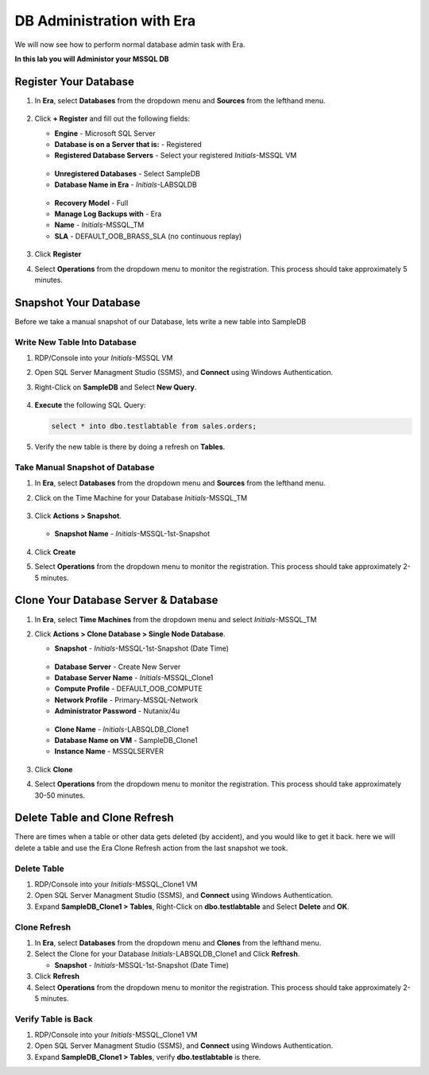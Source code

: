 .. _admin_mssqldb:

--------------------------
DB Administration with Era
--------------------------

We will now see how to perform normal database admin task with Era.

**In this lab you will Administor your MSSQL DB**

Register Your Database
++++++++++++++++++++++

#. In **Era**, select **Databases** from the dropdown menu and **Sources** from the lefthand menu.

   .. figure:: images/1.png

#. Click **+ Register** and fill out the following fields:

   - **Engine** - Microsoft SQL Server
   - **Database is on a Server that is:** - Registered
   - **Registered Database Servers** - Select your registered *Initials*\ -MSSQL VM

   .. figure:: images/2.png

   - **Unregistered Databases** - Select SampleDB
   - **Database Name in Era** - *Initials*\ -LABSQLDB

   .. figure:: images/3.png

   - **Recovery Model** - Full
   - **Manage Log Backups with** - Era
   - **Name** - *Initials*\ -MSSQL_TM
   - **SLA** - DEFAULT_OOB_BRASS_SLA (no continuous replay)

   .. figure:: images/4.png

#. Click **Register**

#. Select **Operations** from the dropdown menu to monitor the registration. This process should take approximately 5 minutes.

Snapshot Your Database
++++++++++++++++++++++

Before we take a manual snapshot of our Database, lets write a new table into SampleDB

Write New Table Into Database
.............................

#. RDP/Console into your *Initials*\ -MSSQL VM

#. Open SQL Server Managment Studio (SSMS), and **Connect** using Windows Authentication.

#. Right-Click on **SampleDB** and Select **New Query**.

   .. figure:: images/5.png

#. **Execute** the following SQL Query:

   .. code-block:: Bash

      select * into dbo.testlabtable from sales.orders;

   .. figure:: images/6.png

#. Verify the new table is there by doing a refresh on **Tables**.

Take Manual Snapshot of Database
................................

#. In **Era**, select **Databases** from the dropdown menu and **Sources** from the lefthand menu.

#. Click on the Time Machine for your Database *Initials*\ -MSSQL_TM

   .. figure:: images/7.png

#. Click **Actions > Snapshot**.

   .. Figure:: images/8.png

   - **Snapshot Name** - *Initials*\ -MSSQL-1st-Snapshot

   .. Figure:: images/9.png

#. Click **Create**

#. Select **Operations** from the dropdown menu to monitor the registration. This process should take approximately 2-5 minutes.

Clone Your Database Server & Database
+++++++++++++++++++++++++++++++++++++

#. In **Era**, select **Time Machines** from the dropdown menu and select *Initials*\ -MSSQL_TM

#. Click **Actions > Clone Database > Single Node Database**.

   - **Snapshot** - *Initials*\ -MSSQL-1st-Snapshot (Date Time)

   .. figure:: images/10.png

   - **Database Server** - Create New Server
   - **Database Server Name** - *Initials*\ -MSSQL_Clone1
   - **Compute Profile** - DEFAULT_OOB_COMPUTE
   - **Network Profile** - Primary-MSSQL-Network
   - **Administrator Password** - Nutanix/4u

   .. figure:: images/11.png

   - **Clone Name** - *Initials*\ -LABSQLDB_Clone1
   - **Database Name on VM** - SampleDB_Clone1
   - **Instance Name** - MSSQLSERVER

   .. figure:: images/12.png

#. Click **Clone**

#. Select **Operations** from the dropdown menu to monitor the registration. This process should take approximately 30-50 minutes.

Delete Table and Clone Refresh
++++++++++++++++++++++++++++++

There are times when a table or other data gets deleted (by accident), and you would like to get it back. here we will delete a table and use the Era Clone Refresh action from the last snapshot we took.

Delete Table
............

#. RDP/Console into your *Initials*\ -MSSQL_Clone1 VM

#. Open SQL Server Managment Studio (SSMS), and **Connect** using Windows Authentication.

#. Expand **SampleDB_Clone1 > Tables**, Right-Click on **dbo.testlabtable** and Select **Delete** and **OK**.

Clone Refresh
.............

#. In **Era**, select **Databases** from the dropdown menu and **Clones** from the lefthand menu.

#. Select the Clone for your Database *Initials*\ -LABSQLDB_Clone1 and Click **Refresh**.

   - **Snapshot** - *Initials*\ -MSSQL-1st-Snapshot (Date Time)

#. Click **Refresh**

#. Select **Operations** from the dropdown menu to monitor the registration. This process should take approximately 2-5 minutes.

Verify Table is Back
....................

#. RDP/Console into your *Initials*\ -MSSQL_Clone1 VM

#. Open SQL Server Managment Studio (SSMS), and **Connect** using Windows Authentication.

#. Expand **SampleDB_Clone1 > Tables**, verify **dbo.testlabtable** is there.
